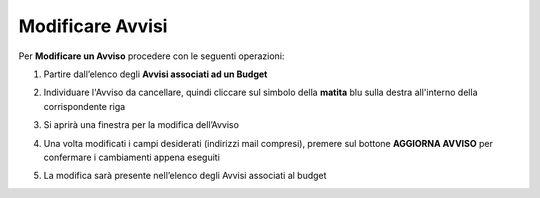 .. _Modificare_Avvisi.rst:

**Modificare Avvisi**
=====================

Per **Modificare un Avviso** procedere con le seguenti operazioni:

1. Partire dall’elenco degli **Avvisi associati ad un Budget**

.. image:: img/8.15_ListaAvvisi_Pre_Modifica.png

2. Individuare l'Avviso da cancellare, quindi cliccare sul simbolo della **matita** blu sulla destra all'interno della corrispondente riga

.. image:: img/8.15_ListaAvvisi_SelezionoModifica.png

3. Si aprirà una finestra per la modifica dell’Avviso

.. image:: img/8.15_Modifica_Avviso.png

4. Una volta modificati i campi desiderati (indirizzi mail compresi), premere sul bottone **AGGIORNA AVVISO** per confermare i cambiamenti appena eseguiti

.. image:: img/8.15_Aggiorna_Avviso.png

5. La modifica sarà presente nell’elenco degli Avvisi associati al budget
